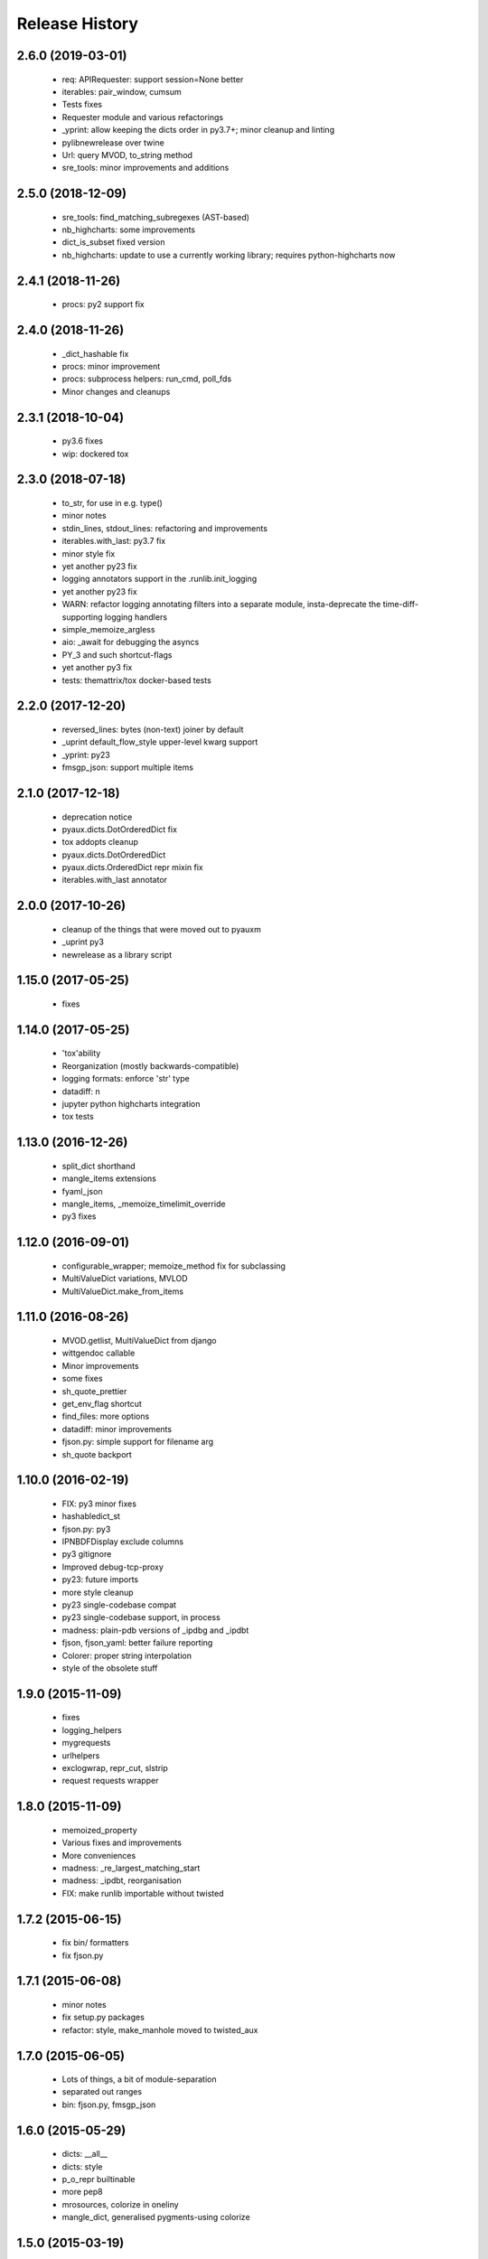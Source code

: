 .. :changelog:

Release History
---------------

2.6.0 (2019-03-01)
++++++++++++++++++

 - req: APIRequester: support session=None better
 - iterables: pair_window, cumsum
 - Tests fixes
 - Requester module and various refactorings
 - _yprint: allow keeping the dicts order in py3.7+; minor cleanup and linting
 - pylibnewrelease over twine
 - Url: query MVOD, to_string method
 - sre_tools: minor improvements and additions


2.5.0 (2018-12-09)
++++++++++++++++++

 - sre_tools: find_matching_subregexes (AST-based)
 - nb_highcharts: some improvements
 - dict_is_subset fixed version
 - nb_highcharts: update to use a currently working library; requires python-highcharts now


2.4.1 (2018-11-26)
++++++++++++++++++

 - procs: py2 support fix


2.4.0 (2018-11-26)
++++++++++++++++++

 - _dict_hashable fix
 - procs: minor improvement
 - procs: subprocess helpers: run_cmd, poll_fds
 - Minor changes and cleanups


2.3.1 (2018-10-04)
++++++++++++++++++

 - py3.6 fixes
 - wip: dockered tox


2.3.0 (2018-07-18)
++++++++++++++++++

 - to_str, for use in e.g. type()
 - minor notes
 - stdin_lines, stdout_lines: refactoring and improvements
 - iterables.with_last: py3.7 fix
 - minor style fix
 - yet another py23 fix
 - logging annotators support in the .runlib.init_logging
 - yet another py23 fix
 - WARN: refactor logging annotating filters into a separate module, insta-deprecate the time-diff-supporting logging handlers
 - simple_memoize_argless
 - aio: _await for debugging the asyncs
 - PY_3 and such shortcut-flags
 - yet another py3 fix
 - tests: themattrix/tox docker-based tests


2.2.0 (2017-12-20)
++++++++++++++++++

 - reversed_lines: bytes (non-text) joiner by default
 - _uprint default_flow_style upper-level kwarg support
 - _yprint: py23
 - fmsgp_json: support multiple items


2.1.0 (2017-12-18)
++++++++++++++++++

 - deprecation notice
 - pyaux.dicts.DotOrderedDict fix
 - tox addopts cleanup
 - pyaux.dicts.DotOrderedDict
 - pyaux.dicts.OrderedDict repr mixin fix
 - iterables.with_last annotator


2.0.0 (2017-10-26)
++++++++++++++++++

 - cleanup of the things that were moved out to pyauxm
 - _uprint py3
 - newrelease as a library script


1.15.0 (2017-05-25)
+++++++++++++++++++

 - fixes


1.14.0 (2017-05-25)
+++++++++++++++++++

 - 'tox'ability
 - Reorganization (mostly backwards-compatible)
 - logging formats: enforce 'str' type
 - datadiff: n
 - jupyter python highcharts integration
 - tox tests


1.13.0 (2016-12-26)
+++++++++++++++++++

 - split_dict shorthand
 - mangle_items extensions
 - fyaml_json
 - mangle_items, _memoize_timelimit_override
 - py3 fixes


1.12.0 (2016-09-01)
+++++++++++++++++++

 - configurable_wrapper; memoize_method fix for subclassing
 - MultiValueDict variations, MVLOD
 - MultiValueDict.make_from_items


1.11.0 (2016-08-26)
+++++++++++++++++++

 - MVOD.getlist, MultiValueDict from django
 - wittgendoc callable
 - Minor improvements
 - some fixes
 - sh_quote_prettier
 - get_env_flag shortcut
 - find_files: more options
 - datadiff: minor improvements
 - fjson.py: simple support for filename arg
 - sh_quote backport


1.10.0 (2016-02-19)
+++++++++++++++++++

 - FIX: py3 minor fixes
 - hashabledict_st
 - fjson.py: py3
 - IPNBDFDisplay exclude columns
 - py3 gitignore
 - Improved debug-tcp-proxy
 - py23: future imports
 - more style cleanup
 - py23 single-codebase compat
 - py23 single-codebase support, in process
 - madness: plain-pdb versions of _ipdbg and _ipdbt
 - fjson, fjson_yaml: better failure reporting
 - Colorer: proper string interpolation
 - style of the obsolete stuff


1.9.0 (2015-11-09)
++++++++++++++++++

 - fixes
 - logging_helpers
 - mygrequests
 - urlhelpers
 - exclogwrap, repr_cut, slstrip
 - request requests wrapper


1.8.0 (2015-11-09)
++++++++++++++++++

 - memoized_property
 - Various fixes and improvements
 - More conveniences
 - madness: _re_largest_matching_start
 - madness: _ipdbt, reorganisation
 - FIX: make runlib importable without twisted


1.7.2 (2015-06-15)
++++++++++++++++++

 - fix bin/ formatters
 - fix fjson.py


1.7.1 (2015-06-08)
++++++++++++++++++

 - minor notes
 - fix setup.py packages
 - refactor: style, make_manhole moved to twisted_aux


1.7.0 (2015-06-05)
++++++++++++++++++

 - Lots of things, a bit of module-separation
 - separated out ranges
 - bin: fjson.py, fmsgp_json


1.6.0 (2015-05-29)
++++++++++++++++++

 - dicts: __all__
 - dicts: style
 - p_o_repr builtinable
 - more pep8
 - mrosources, colorize in oneliny
 - mangle_dict, generalised pygments-using colorize


1.5.0 (2015-03-19)
++++++++++++++++++

 - _yprint: print data over colored yaml
 - madness reorganised


1.4.0 (2015-03-18)
++++++++++++++++++

 - WIP _newrelease.py
 - pyaux.base.group
 - WARN: dict_merge: deepcopy the target by default (for safety)
 - license file
 - date ranges


1.3.2 (2015-01-28)
++++++++++++++++++

 - 'dicts' module fixes


1.3.1 (2014-12-25)
++++++++++++++++++

 - Packaging fixes


1.3.0 (2014-12-25)
++++++++++++++++++

 - Initial PyPi release
